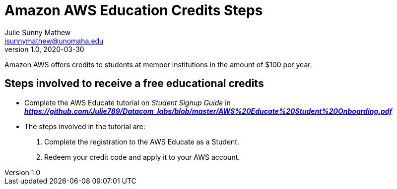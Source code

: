= Amazon AWS Education Credits Steps
Julie Sunny Mathew <jsunnymathew@unomaha.edu>
v1.0, 2020-03-30

Amazon AWS offers credits to students at member institutions in the amount of $100 per year.

== Steps involved to receive a free educational credits
 
  * Complete the AWS Educate tutorial on _Student Signup Guide_ 
  in *_https://github.com/Julie789/Datacom_labs/blob/master/AWS%20Educate%20Student%20Onboarding.pdf_*
  
      * The steps involved in the tutorial are: 
        1. Complete the registration to the AWS Educate as a Student.
        2. Redeem your credit code and apply it to your AWS account.
 
